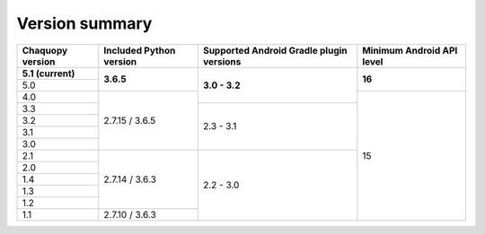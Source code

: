 Version summary
###############

+-------------------+-------------------+-------------------+-------------------+
|Chaquopy version   |Included Python    |Supported Android  |Minimum Android API|
|                   |version            |Gradle plugin      |level              |
|                   |                   |versions           |                   |
+===================+===================+===================+===================+
|**5.1 (current)**  |                   |                   |                   |
+-------------------+                   +                   +                   +
|5.0                |**3.6.5**          |                   |**16**             |
+-------------------+-------------------+                   +-------------------+
|4.0                |                   |**3.0 - 3.2**      |                   |
+-------------------+                   +-------------------+                   +
|3.3                |                   |                   |                   |
+-------------------+                   +                   +                   +
|3.2                |                   |                   |                   |
+-------------------+                   +                   +                   +
|3.1                |                   |                   |                   |
+-------------------+                   +                   +                   +
|3.0                |2.7.15 / 3.6.5     |2.3 - 3.1          |                   |
+-------------------+-------------------+-------------------+                   +
|2.1                |                   |                   |                   |
+-------------------+                   +                   +                   +
|2.0                |                   |                   |                   |
+-------------------+                   +                   +                   +
|1.4                |                   |                   |                   |
+-------------------+                   +                   +                   +
|1.3                |                   |                   |                   |
+-------------------+                   +                   +                   +
|1.2                |2.7.14 / 3.6.3     |                   |                   |
+-------------------+-------------------+                   +                   +
|1.1                |2.7.10 / 3.6.3     |2.2 - 3.0          |15                 |
+-------------------+-------------------+-------------------+-------------------+
